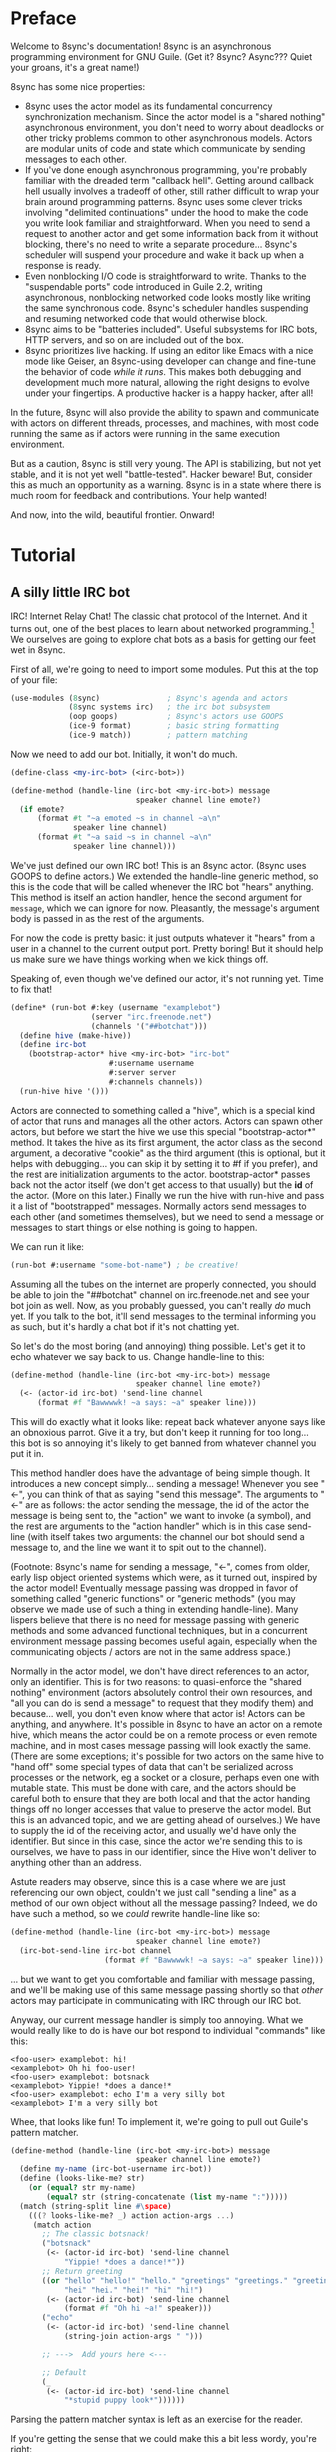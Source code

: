 # Permission is granted to copy, distribute and/or modify this document
# under the terms of the GNU Free Documentation License, Version 1.3
# or any later version published by the Free Software Foundation;
# with no Invariant Sections, no Front-Cover Texts, and no Back-Cover Texts.
# A copy of the license is included in the section entitled ``GNU
# Free Documentation License''.
# 
# A copy of the license is also available from the Free Software
# Foundation Web site at http://www.gnu.org/licenses/fdl.html
# 
# Altenately, this document is also available under the Lesser General
# Public License, version 3 or later, as published by the Free Software
# Foundation.
# 
# A copy of the license is also available from the Free Software
# Foundation Web site at http://www.gnu.org/licenses/lgpl.html

* Preface

Welcome to 8sync's documentation!
8sync is an asynchronous programming environment for GNU Guile.
(Get it? 8sync? Async??? Quiet your groans, it's a great name!)

8sync has some nice properties:

 - 8sync uses the actor model as its fundamental concurrency
   synchronization mechanism.
   Since the actor model is a "shared nothing" asynchronous
   environment, you don't need to worry about deadlocks or other
   tricky problems common to other asynchronous models.
   Actors are modular units of code and state which communicate
   by sending messages to each other.
 - If you've done enough asynchronous programming, you're probably
   familiar with the dreaded term "callback hell".
   Getting around callback hell usually involves a tradeoff of other,
   still rather difficult to wrap your brain around programming
   patterns.
   8sync uses some clever tricks involving "delimited continuations"
   under the hood to make the code you write look familiar and
   straightforward.
   When you need to send a request to another actor and get some
   information back from it without blocking, there's no need
   to write a separate procedure... 8sync's scheduler will suspend
   your procedure and wake it back up when a response is ready.
 - Even nonblocking I/O code is straightforward to write.
   Thanks to the "suspendable ports" code introduced in Guile 2.2,
   writing asynchronous, nonblocking networked code looks mostly
   like writing the same synchronous code.
   8sync's scheduler handles suspending and resuming networked
   code that would otherwise block.
 - 8sync aims to be "batteries included".
   Useful subsystems for IRC bots, HTTP servers, and so on are
   included out of the box.
 - 8sync prioritizes live hacking.
   If using an editor like Emacs with a nice mode like Geiser,
   an 8sync-using developer can change and fine-tune the behavior
   of code /while it runs/.
   This makes both debugging and development much more natural,
   allowing the right designs to evolve under your fingertips.
   A productive hacker is a happy hacker, after all!

In the future, 8sync will also provide the ability to spawn and
communicate with actors on different threads, processes, and machines,
with most code running the same as if actors were running in the same
execution environment.

But as a caution, 8sync is still very young.
The API is stabilizing, but not yet stable, and it is not yet well
"battle-tested".
Hacker beware!
But, consider this as much an opportunity as a warning.
8sync is in a state where there is much room for feedback and
contributions.
Your help wanted!

And now, into the wild, beautiful frontier.
Onward!

* Tutorial

** A silly little IRC bot

IRC!  Internet Relay Chat!
The classic chat protocol of the Internet.
And it turns out, one of the best places to learn about networked
programming.[fn:irc-hacking]
We ourselves are going to explore chat bots as a basis for getting our
feet wet in 8sync.

First of all, we're going to need to import some modules.  Put this at
the top of your file:

#+BEGIN_SRC scheme
  (use-modules (8sync)               ; 8sync's agenda and actors
               (8sync systems irc)   ; the irc bot subsystem
               (oop goops)           ; 8sync's actors use GOOPS
               (ice-9 format)        ; basic string formatting
               (ice-9 match))        ; pattern matching
#+END_SRC

Now we need to add our bot.  Initially, it won't do much.

#+BEGIN_SRC scheme
  (define-class <my-irc-bot> (<irc-bot>))

  (define-method (handle-line (irc-bot <my-irc-bot>) message
                              speaker channel line emote?)
    (if emote?
        (format #t "~a emoted ~s in channel ~a\n"
                speaker line channel)
        (format #t "~a said ~s in channel ~a\n"
                speaker line channel)))
#+END_SRC

We've just defined our own IRC bot!
This is an 8sync actor.
(8sync uses GOOPS to define actors.)
We extended the handle-line generic method, so this is the code that
will be called whenever the IRC bot "hears" anything.
This method is itself an action handler, hence the second argument
for =message=, which we can ignore for now.
Pleasantly, the message's argument body is passed in as the rest of
the arguments.

For now the code is pretty basic: it just outputs whatever it "hears"
from a user in a channel to the current output port.
Pretty boring!
But it should help us make sure we have things working when we kick
things off.

Speaking of, even though we've defined our actor, it's not running
yet.  Time to fix that!

#+BEGIN_SRC scheme
(define* (run-bot #:key (username "examplebot")
                  (server "irc.freenode.net")
                  (channels '("##botchat")))
  (define hive (make-hive))
  (define irc-bot
    (bootstrap-actor* hive <my-irc-bot> "irc-bot"
                      #:username username
                      #:server server
                      #:channels channels))
  (run-hive hive '()))
#+END_SRC

Actors are connected to something called a "hive", which is a
special kind of actor that runs and manages all the other actors.
Actors can spawn other actors, but before we start the hive we use
this special "bootstrap-actor*" method.
It takes the hive as its first argument, the actor class as the second
argument, a decorative "cookie" as the third argument (this is
optional, but it helps with debugging... you can skip it by setting it
to #f if you prefer), and the rest are initialization arguments to the
actor.  bootstrap-actor* passes back not the actor itself (we don't
get access to that usually) but the *id* of the actor.
(More on this later.)
Finally we run the hive with run-hive and pass it a list of
"bootstrapped" messages.
Normally actors send messages to each other (and sometimes themselves),
but we need to send a message or messages to start things or else
nothing is going to happen.

We can run it like:

#+BEGIN_SRC scheme
(run-bot #:username "some-bot-name") ; be creative!
#+END_SRC

Assuming all the tubes on the internet are properly connected, you
should be able to join the "##botchat" channel on irc.freenode.net and
see your bot join as well.
Now, as you probably guessed, you can't really /do/ much yet.
If you talk to the bot, it'll send messages to the terminal informing
you as such, but it's hardly a chat bot if it's not chatting yet.

So let's do the most boring (and annoying) thing possible.
Let's get it to echo whatever we say back to us.
Change handle-line to this:

#+BEGIN_SRC scheme
  (define-method (handle-line (irc-bot <my-irc-bot>) message
                              speaker channel line emote?)
    (<- (actor-id irc-bot) 'send-line channel
        (format #f "Bawwwwk! ~a says: ~a" speaker line)))
#+END_SRC

This will do exactly what it looks like: repeat back whatever anyone
says like an obnoxious parrot.
Give it a try, but don't keep it running for too long... this
bot is so annoying it's likely to get banned from whatever channel
you put it in.

This method handler does have the advantage of being simple though.
It introduces a new concept simply... sending a message!
Whenever you see "<-", you can think of that as saying "send this
message".
The arguments to "<-" are as follows: the actor sending the message,
the id of the actor the message is being sent to, the "action" we
want to invoke (a symbol), and the rest are arguments to the
"action handler" which is in this case send-line (with itself takes
two arguments: the channel our bot should send a message to, and
the line we want it to spit out to the channel).

(Footnote: 8sync's name for sending a message, "<-", comes from older,
early lisp object oriented systems which were, as it turned out,
inspired by the actor model!
Eventually message passing was dropped in favor of something called
"generic functions" or "generic methods"
(you may observe we made use of such a thing in extending
handle-line).
Many lispers believe that there is no need for message passing
with generic methods and some advanced functional techniques,
but in a concurrent environment message passing becomes useful
again, especially when the communicating objects / actors are not
in the same address space.)

Normally in the actor model, we don't have direct references to
an actor, only an identifier.
This is for two reasons: to quasi-enforce the "shared nothing"
environment (actors absolutely control their own resources, and
"all you can do is send a message" to request that they modify
them) and because... well, you don't even know where that actor is!
Actors can be anything, and anywhere.
It's possible in 8sync to have an actor on a remote hive, which means
the actor could be on a remote process or even remote machine, and
in most cases message passing will look exactly the same.
(There are some exceptions; it's possible for two actors on the same
hive to "hand off" some special types of data that can't be serialized
across processes or the network, eg a socket or a closure, perhaps even
one with mutable state.
This must be done with care, and the actors should be careful both
to ensure that they are both local and that the actor handing things
off no longer accesses that value to preserve the actor model.
But this is an advanced topic, and we are getting ahead of ourselves.)
We have to supply the id of the receiving actor, and usually we'd have
only the identifier.
But since in this case, since the actor we're sending this to is
ourselves, we have to pass in our identifier, since the Hive won't
deliver to anything other than an address.

Astute readers may observe, since this is a case where we are just
referencing our own object, couldn't we just call "sending a line"
as a method of our own object without all the message passing?
Indeed, we do have such a method, so we /could/ rewrite handle-line
like so:

#+BEGIN_SRC scheme
  (define-method (handle-line (irc-bot <my-irc-bot>) message
                              speaker channel line emote?)
    (irc-bot-send-line irc-bot channel
                       (format #f "Bawwwwk! ~a says: ~a" speaker line)))
#+END_SRC

... but we want to get you comfortable and familiar with message
passing, and we'll be making use of this same message passing shortly
so that /other/ actors may participate in communicating with IRC
through our IRC bot.

Anyway, our current message handler is simply too annoying.
What we would really like to do is have our bot respond to individual
"commands" like this:

#+BEGIN_SRC text
  <foo-user> examplebot: hi!
  <examplebot> Oh hi foo-user!
  <foo-user> examplebot: botsnack
  <examplebot> Yippie! *does a dance!*
  <foo-user> examplebot: echo I'm a very silly bot
  <examplebot> I'm a very silly bot
#+END_SRC

Whee, that looks like fun!
To implement it, we're going to pull out Guile's pattern matcher.

#+BEGIN_SRC scheme
  (define-method (handle-line (irc-bot <my-irc-bot>) message
                              speaker channel line emote?)
    (define my-name (irc-bot-username irc-bot))
    (define (looks-like-me? str)
      (or (equal? str my-name)
          (equal? str (string-concatenate (list my-name ":")))))
    (match (string-split line #\space)
      (((? looks-like-me? _) action action-args ...)
       (match action
         ;; The classic botsnack!
         ("botsnack"
          (<- (actor-id irc-bot) 'send-line channel
              "Yippie! *does a dance!*"))
         ;; Return greeting
         ((or "hello" "hello!" "hello." "greetings" "greetings." "greetings!"
              "hei" "hei." "hei!" "hi" "hi!")
          (<- (actor-id irc-bot) 'send-line channel
              (format #f "Oh hi ~a!" speaker)))
         ("echo"
          (<- (actor-id irc-bot) 'send-line channel
              (string-join action-args " ")))

         ;; --->  Add yours here <---

         ;; Default
         (_
          (<- (actor-id irc-bot) 'send-line channel
              "*stupid puppy look*"))))))
#+END_SRC

Parsing the pattern matcher syntax is left as an exercise for the
reader.

If you're getting the sense that we could make this a bit less wordy,
you're right:

#+BEGIN_SRC scheme
  (define-method (handle-line (irc-bot <my-irc-bot>) message
                              speaker channel line emote?)
    (define my-name (irc-bot-username irc-bot))
    (define (looks-like-me? str)
      (or (equal? str my-name)
          (equal? str (string-concatenate (list my-name ":")))))
    (define (respond respond-line)
      (<- (actor-id irc-bot) 'send-line channel
          respond-line))
    (match (string-split line #\space)
      (((? looks-like-me? _) action action-args ...)
       (match action
         ;; The classic botsnack!
         ("botsnack"
          (respond "Yippie! *does a dance!*"))
         ;; Return greeting
         ((or "hello" "hello!" "hello." "greetings" "greetings." "greetings!"
              "hei" "hei." "hei!" "hi" "hi." "hi!")
          (respond (format #f "Oh hi ~a!" speaker)))
         ("echo"
          (respond (string-join action-args " ")))

         ;; --->  Add yours here <---

         ;; Default
         (_
          (respond "*stupid puppy look*"))))))
#+END_SRC

Okay, that looks pretty good!
Now we have enough information to build an IRC bot that can do a lot
of things.
Take some time to experiment with extending the bot a bit before
moving on to the next section!
What cool commands can you add?

[fn:irc-hacking]
  In the 1990s I remember stumbling into some funky IRC chat rooms and
  being astounded that people there had what they called "bots" hanging
  around.
  From then until now, I've always enjoyed encountering bots whose range
  of functionality has spanned from saying absurd things, to taking
  messages when their "owners" were offline, to reporting the weather,
  to logging meetings for participants.
  And it turns out, IRC bots are a great way to cut your teeth on
  networked programming; since IRC is a fairly simple line-delineated
  protocol, it's a great way to learn to interact with sockets.
  (My first IRC bot helped my team pick a place to go to lunch, previously
  a source of significant dispute!)
  At the time of writing, venture capital awash startups are trying to
  turn chatbots into "big business"... a strange (and perhaps absurd)
  thing given chat bots being a fairly mundane novelty amongst hackers
  and teenagers everywhere a few decades ago.

** Writing our own actors

Let's write the most basic, boring actor possible.
How about an actor that start sleeping, and keeps sleeping?

#+BEGIN_SRC scheme
  (use-modules (oop goops)
               (8sync))

  (define-class <sleeper> (<actor>)
    (actions #:allocation #:each-subclass
             #:init-value (build-actions
                           (*init* sleeper-loop))))

  (define (sleeper-loop actor message)
    (while (actor-alive? actor)
      (display "Zzzzzzzz....\n")
      ;; Sleep for one second      
      (8sleep (sleeper-sleep-secs actor))))

  (let* ((hive (make-hive))
         (sleeper (bootstrap-actor hive <sleeper>)))
    (run-hive hive '()))
#+END_SRC

We see some particular things in this example.
One thing is that our <sleeper> actor has an actions slot.
This is used to look up what the "action handler" for a message is.
We have to set the #:allocation to either #:each-subclass or #:class.
(#:class should be fine, except there is [[https://debbugs.gnu.org/cgi/bugreport.cgi?bug=25211][a bug in Guile]] which keeps
us from using it for now.)

The only action handler we've added is for =*init*=, which is called
implicitly when the actor first starts up.
(This will be true whether we bootstrap the actor before the hive
starts or create it during the hive's execution.)

In our sleeper-loop we also see a call to "8sleep".
"8sleep" is like Guile's "sleep" method, except it is non-blocking
and will always yield to the scheduler.

Our while loop also checks "actor-alive?" to see whether or not
it is still registered.
In general, if you keep a loop in your actor that regularly yields
to the scheduler, you should check this.
(An alternate way to handle it would be to not use a while loop at all
but simply send a message to ourselves with "<-" to call the
sleeper-loop handler again.
If the actor was dead, the message simply would not be delivered and
thus the loop would stop.)

It turns out we could have written the class for the actor much more
simply:

#+BEGIN_SRC scheme
  ;; You could do this instead of the define-class above.
  (define-actor <sleeper> (<actor>)
    ((*init* sleeper-loop)))
#+END_SRC

This is sugar, and expands into exactly the same thing as the
define-class above.
The third argument is an argument list, the same as what's passed
into build-actions.
Everything after that is a slot.
So for example, if we had added an optional slot to specify
how many seconds to sleep, we could have done it like so:

#+BEGIN_SRC scheme
  (define-actor <sleeper> (<actor>)
    ((*init* sleeper-loop))
    (sleep-secs #:init-value 1
                #:getter sleeper-sleep-secs))
#+END_SRC

This actor is pretty lazy though.
Time to get back to work!
Let's build a worker / manager type system.

#+BEGIN_SRC scheme
  (use-modules (8sync)
               (oop goops))

  (define-actor <manager> (<actor>)
    ((assign-task manager-assign-task))
    (direct-report #:init-keyword #:direct-report
                   #:getter manager-direct-report))

  (define (manager-assign-task manager message difficulty)
    "Delegate a task to our direct report"
    (display "manager> Work on this task for me!\n")
    (<- (manager-direct-report manager)
        'work-on-this difficulty))
#+END_SRC

This manager keeps track of a direct report and tells them to start
working on a task... simple delegation.
Nothing here is really new, but note that our friend "<-" (which means
"send message") is back.
There's one difference this time... the first time we saw "<-" was in
the handle-line procedure of the irc-bot, and in that case we explicitly
pulled the actor-id after the actor we were sending the message to
(ourselves), which we aren't doing here.
But that was an unusual case, because the actor was ourself.
In this case, and in general, actors don't have direct references to
other actors; instead, all they have is access to identifiers which
reference other actors.

#+BEGIN_SRC scheme
  (define-actor <worker> (<actor>)
    ((work-on-this worker-work-on-this))
    (task-left #:init-keyword #:task-left
               #:accessor worker-task-left))

  (define (worker-work-on-this worker message difficulty)
    "Work on one task until done."
    (set! (worker-task-left worker) difficulty)
    (display "worker> Whatever you say, boss!\n")
    (while (and (actor-alive? worker)
                (> (worker-task-left worker) 0))
      (display "worker> *huff puff*\n")
      (set! (worker-task-left worker)
            (- (worker-task-left worker) 1))
      (8sleep (/ 1 3))))
#+END_SRC

The worker also contains familiar code, but we now see that we can
call 8sleep with non-integer real numbers.

Looks like there's nothing left to do but run it.

#+BEGIN_SRC scheme
  (let* ((hive (make-hive))
         (worker (bootstrap-actor hive <worker>))
         (manager (bootstrap-actor hive <manager>
                                   #:direct-report worker)))
    (run-hive hive (list (bootstrap-message hive manager 'assign-task 5))))
#+END_SRC

Unlike the =<sleeper>=, our =<manager>= doesn't have an implicit
=*init*= method, so we've bootstrapped the calling =assign-task= action.

#+BEGIN_SRC text
manager> Work on this task for me!
worker> Whatever you say, boss!
worker> *huff puff*
worker> *huff puff*
worker> *huff puff*
worker> *huff puff*
worker> *huff puff*
#+END_SRC

"<-" pays no attention to what happens with the messages it has sent
off.
This is useful in many cases... we can blast off many messages and
continue along without holding anything back.

But sometimes we want to make sure that something completes before
we do something else, or we want to send a message and get some sort
of information back.
Luckily 8sync comes with an answer to that with "<-wait", which will
suspend the caller until the callee gives some sort of response, but
which does not block the rest of the program from running.
Let's try applying that to our own code by turning our manager
into a micromanager.

#+BEGIN_SRC scheme
  ;;; Update this method
  (define (manager-assign-task manager message difficulty)
    "Delegate a task to our direct report"
    (display "manager> Work on this task for me!\n")
    (<- (manager-direct-report manager)
        'work-on-this difficulty)

    ;; Wait a moment, then call the micromanagement loop
    (8sleep (/ 1 2))
    (manager-micromanage-loop manager))

  ;;; And add the following
  ;;;   (... Note: do not model actual employee management off this)
  (define (manager-micromanage-loop manager)
    "Pester direct report until they're done with their task."
    (display "manager> Are you done yet???\n")
    (let ((worker-is-done
           (mbody-val (<-wait (manager-direct-report manager)
                              'done-yet?))))
      (if worker-is-done
          (begin (display "manager> Oh!  I guess you can go home then.\n")
                 (<- (manager-direct-report manager) 'go-home))
          (begin (display "manager> Harumph!\n")
                 (8sleep (/ 1 2))
                 (when (actor-alive? manager)
                   (manager-micromanage-loop manager))))))
#+END_SRC

We've appended a micromanagement loop here... but what's going on?
"<-wait", as it sounds, waits for a reply, and returns a reply
message.
In this case there's a value in the body of the message we want,
so we pull it out with mbody-val.
(It's possible for a remote actor to return multiple values, in which
case we'd want to use mbody-receive, but that's a bit more
complicated.)

Of course, we need to update our worker accordingly as well.

#+BEGIN_SRC scheme
  ;;; Update the worker to add the following new actions:
  (define-actor <worker> (<actor>)
    ((work-on-this worker-work-on-this)
     ;; Add these:
     (done-yet? worker-done-yet?)
     (go-home worker-go-home))
    (task-left #:init-keyword #:task-left
               #:accessor worker-task-left))

  ;;; New procedures:
  (define (worker-done-yet? worker message)
    "Reply with whether or not we're done yet."
    (let ((am-i-done? (= (worker-task-left worker) 0)))
      (if am-i-done?
          (display "worker> Yes, I finished up!\n")
          (display "worker> No... I'm still working on it...\n"))
      (<-reply message am-i-done?)))

  (define (worker-go-home worker message)
    "It's off of work for us!"
    (display "worker> Whew!  Free at last.\n")
    (self-destruct worker))
#+END_SRC

(As you've probably guessed, you wouldn't normally call =display=
everywhere as we are in this program... that's just to make the
examples more illustrative.)

"<-reply" is what actually returns the information to the actor
waiting on the reply.
It takes as an argument the actor sending the message, the message
it is in reply to, and the rest of the arguments are the "body" of
the message.
(If an actor handles a message that is being "waited on" but does not
explicitly reply to it, an auto-reply with an empty body will be
triggered so that the waiting actor is not left waiting around.)

The last thing to note is the call to "self-destruct".
This does what you might expect: it removes the actor from the hive.
No new messages will be sent to it.
Ka-poof!

Running it is the same as before:

#+BEGIN_SRC scheme
  (let* ((hive (make-hive))
         (worker (bootstrap-actor hive <worker>))
         (manager (bootstrap-actor hive <manager>
                                   #:direct-report worker)))
    (run-hive hive (list (bootstrap-message hive manager 'assign-task 5))))
#+END_SRC

But the output is a bit different:

#+BEGIN_SRC scheme
manager> Work on this task for me!
worker> Whatever you say, boss!
worker> *huff puff*
worker> *huff puff*
manager> Are you done yet???
worker> No... I'm still working on it...
manager> Harumph!
worker> *huff puff*
manager> Are you done yet???
worker> *huff puff*
worker> No... I'm still working on it...
manager> Harumph!
worker> *huff puff*
manager> Are you done yet???
worker> Yes, I finished up!
manager> Oh!  I guess you can go home then.
worker> Whew!  Free at last.
#+END_SRC

** Writing our own network-enabled actor

So, you want to write a networked actor!
Well, luckily that's pretty easy, especially with all you know so far.

#+BEGIN_SRC scheme
  (use-modules (oop goops)
               (8sync)
               (ice-9 rdelim)  ; line delineated i/o
               (ice-9 match))  ; pattern matching

  (define-actor <telcmd> (<actor>)
    ((*init* telcmd-init)
     (*cleanup* telcmd-cleanup)
     (new-client telcmd-new-client)
     (handle-line telcmd-handle-line))
    (socket #:accessor telcmd-socket
            #:init-value #f))
#+END_SRC

Nothing surprising about the actor definition, though we do see that
it has a slot for a socket.
Unsurprisingly, that will be set up in the =*init*= handler.

#+BEGIN_SRC scheme
  (define (set-port-nonblocking! port)
    (let ((flags (fcntl port F_GETFL)))
      (fcntl port F_SETFL (logior O_NONBLOCK flags))))

  (define (setup-socket)
    ;; our socket
    (define s
      (socket PF_INET SOCK_STREAM 0))
    ;; reuse port even if busy
    (setsockopt s SOL_SOCKET SO_REUSEADDR 1)
    ;; connect to port 8889 on localhost
    (bind s AF_INET INADDR_LOOPBACK 8889)
    ;; make it nonblocking and start listening
    (set-port-nonblocking! s)
    (listen s 5)
    s)

  (define (telcmd-init telcmd message)
    (set! (telcmd-socket telcmd) (setup-socket))
    (display "Connect like: telnet localhost 8889\n")
    (while (actor-alive? telcmd)
      (let ((client-connection (accept (telcmd-socket telcmd))))
        (<- (actor-id telcmd) 'new-client client-connection))))

  (define (telcmd-cleanup telcmd message)
    (display "Closing socket!\n")
    (when (telcmd-socket telcmd)
      (close (telcmd-socket telcmd))))
#+END_SRC

That =setup-socket= code looks pretty hard to read!
But that's pretty standard code for setting up a socket.
One special thing is done though... the call to
=set-port-nonblocking!= sets flags on the socket port so that,
you guessed it, will be a nonblocking port.

This is put to immediate use in the telcmd-init method.
This code looks suspiciously like it /should/ block... after
all, it just keeps looping forever.
But since 8sync is using Guile's suspendable ports code feature,
so every time this loop hits the =accept= call, if that call
/would have/ blocked, instead this whole procedure suspends
to the scheduler... automatically!... allowing other code to run.

So, as soon as we do accept a connection, we send a message to
ourselves with the =new-client= action.
But wait!
Aren't actors only supposed to handle one message at a time?
If the telcmd-init loop just keeps on looping and looping,
when will the =new-client= message ever be handled?
8sync actors only receive one message at a time, but by default if an
actor's message handler suspends to the agenda for some reason (such
as to send a message or on handling I/O), that actor may continue to
accept other messages, but always in the same thread.[fn:queued-handler]

We also see that we've established a =*cleanup*= handler.
This is run any time either the actor dies, either through self
destructing, because the hive completes its work, or because
a signal was sent to interrupt or terminate our program.
In our case, we politely close the socket when =<telcmd>= dies.

#+BEGIN_SRC scheme
  (define (telcmd-new-client telcmd message client-connection)
    (define client (car client-connection))
    (set-port-nonblocking! client)
    (let loop ()
      (let ((line (read-line client)))
        (cond ((eof-object? line)
               (close client))
              (else
               (<- (actor-id telcmd) 'handle-line
                   client (string-trim-right line #\return))
               (when (actor-alive? telcmd)
                 (loop)))))))

  (define (telcmd-handle-line telcmd message client line)
    (match (string-split line #\space)
      (("") #f)  ; ignore empty lines
      (("time" _ ...)
       (display
        (strftime "The time is: %c\n" (localtime (current-time)))
        client))
      (("echo" rest ...)
       (format client "~a\n" (string-join rest " ")))
      ;; default
      (_ (display "Sorry, I don't know that command.\n" client))))
#+END_SRC

Okay, we have a client, so we handle it!
And once again... we see this goes off on a loop of its own!
(Also once again, we have to do the =set-port-nonblocking!= song and
dance.)
This loop also automatically suspends when it would otherwise block...
as long as read-line has information to process, it'll keep going, but
if it would have blocked waiting for input, then it would suspend the
agenda.[fn:setvbuf]

The actual method called whenever we have a "line" of input is pretty
straightforward... in fact it looks an awful lot like the IRC bot
handle-line procedure we used earlier.
No surprises there![fn:why-send-a-message-to-handle-line]

Now let's run it:

#+BEGIN_SRC scheme
  (let* ((hive (make-hive))
         (telcmd (bootstrap-actor hive <telcmd>)))
    (run-hive hive '()))
#+END_SRC

Open up another terminal... you can connect via telnet:

#+BEGIN_SRC text
$ telnet localhost 8889
Trying 127.0.0.1...
Connected to localhost.
Escape character is '^]'.
time
The time is: Thu Jan  5 03:20:17 2017
echo this is an echo
this is an echo
shmmmmmmorp
Sorry, I don't know that command.
#+END_SRC

Horray, it works!
Type =Ctrl+] Ctrl+d= to exit telnet.

Not so bad!
There's more that could be optimized, but we'll consider that to be
advanced topics of discussion.

So that's a pretty solid intro to how 8sync works!
Now that you've gone through this introduction, we hope you'll have fun
writing and hooking together your own actors.
Since actors are so modular, it's easy to have a program that has
multiple subystems working together.
You could build a worker queue system that displayed a web interface
and spat out notifications about when tasks finish to IRC, and making
all those actors talk to each other should be a piece of cake.
The sky's the limit!

Happy hacking!

[fn:setvbuf]
  If there's a lot of data coming in and you don't want your I/O loop
  to become too "greedy", take a look at =setvbuf=.

[fn:queued-handler]
  This is customizable: an actor can be set up to queue messages so
  that absolutely no messages are handled until the actor completely
  finishes handling one message.
  Our loop couldn't look quite like this though!

[fn:why-send-a-message-to-handle-line]
  Well, there may be one surprise to the astute observer.
  Why are we sending a message to ourselves?
  Couldn't we have just dropped the argument of "message" to
  telcmd-handle-line and just called it like any other procedure?
  Indeed, we /could/ do that, but sending a message to ourself has
  an added advantage: if we accidentally "break" the
  telcmd-handle-line procedure in some way (say we add a fun new
  command we're playing with it), raising an exception won't break
  and disconnect the client's main loop, it'll just break the
  message handler for that one line, and our telcmd will happily
  chug along accepting another command from the user while we try
  to figure out what happened to the last one.

** An intermission: about live hacking

This section is optional, but highly recommended.
It requires that you're a user of GNU Emacs.
If you aren't, don't worry... you can forge ahead and come back in case
you ever do become an Emacs user.
(If you're more familiar with Vi/Vim style editing, I hear good things
about Spacemacs...)

Remember all the way back when we were working on the IRC bot?
So you may have noticed while updating that section that the
start/stop cycle of hacking isn't really ideal.
You might either edit a file in your editor, then run it, or
type the whole program into the REPL, but then you'll have to spend
extra time copying it to a file.
Wouldn't it be nice if it were possible to both write code in a
file and try it as you go?
And wouldn't it be even better if you could live edit a program
while it's running?

Luckily, there's a great Emacs mode called Geiser which makes
editing and hacking and experimenting all happen in harmony.
And even better, 8sync is optimized for this experience.
8sync provides easy drop-in "cooperative REPL" support, and
most code can be simply redefined on the fly in 8sync through Geiser
and actors will immediately update their behavior, so you can test
and tweak things as you go.

Okay, enough talking.  Let's add it!
Redefine run-bot like so:

#+BEGIN_SRC scheme
  (define* (run-bot #:key (username "examplebot")
                    (server "irc.freenode.net")
                    (channels '("##botchat"))
                    (repl-path "/tmp/8sync-repl"))
    (define hive (make-hive))
    (define irc-bot
      (bootstrap-actor* hive <my-irc-bot> "irc-bot"
                        #:username username
                        #:server server
                        #:channels channels))
    (define repl-manager
      (bootstrap-actor* hive <repl-manager> "repl"
                          #:path repl-path))

    (run-hive hive '()))
#+END_SRC

If we put a call to run-bot at the bottom of our file we can call it,
and the repl-manager will start something we can connect to automatically.
Horray!
Now when we run this it'll start up a REPL with a unix domain socket at
the repl-path.
We can connect to it in emacs like so:

: M-x geiser-connect-local <RET> guile <RET> /tmp/8sync-repl <RET>

Okay, so what does this get us?
Well, we can now live edit our program.
Let's change how our bot behaves a bit.
Let's change handle-line and tweak how the bot responds to a botsnack.
Change this part:

#+BEGIN_SRC scheme
  ;; From this:
  ("botsnack"
   (respond "Yippie! *does a dance!*"))

  ;; To this:
  ("botsnack"
   (respond "Yippie! *catches botsnack in midair!*"))
#+END_SRC

Okay, now let's evaluate the change of the definition.
You can hit "C-M-x" anywhere in the definition to re-evaluate.
(You can also position your cursor at the end of the definition and press
"C-x C-e", but I've come to like "C-M-x" better because I can evaluate as soon
as I'm done writing.)
Now, on IRC, ask your bot for a botsnack.
The bot should give the new message... with no need to stop and start the
program!

Let's fix a bug live.
Our current program works great if you talk to your bot in the same
IRC channel, but what if you try to talk to them over private message?

#+BEGIN_SRC text
IRC> /query examplebot
<foo-user> examplebot: hi!
#+END_SRC

Hm, we aren't seeing any response on IRC!
Huh?  What's going on?
It's time to do some debugging.
There are plenty of debugging tools in Guile, but sometimes the simplest
is the nicest, and the simplest debugging route around is good old
fashioned print debugging.

It turns out Guile has an under-advertised feature which makes print
debugging really easy called "pk", pronounced "peek".
What pk accepts a list of arguments, prints out the whole thing,
but returns the last argument.
This makes wrapping bits of our code pretty easy to see what's
going on.
So let's peek into our program with pk.
Edit the respond section to see what channel it's really sending
things to:

#+BEGIN_SRC scheme
  (define-method (handle-line (irc-bot <my-irc-bot>) message
                              speaker channel line emote?)
    ;; [... snip ...]
    (define (respond respond-line)
      (<- (actor-id irc-bot) 'send-line (pk 'channel channel)
          respond-line))
    ;; [... snip ...]
    )
#+END_SRC

Re-evaluate.
Now let's ping our bot in both the channel and over PM.

#+BEGIN_SRC text
;;; (channel "##botchat")

;;; (channel "sinkbot")
#+END_SRC

Oh okay, this makes sense.
When we're talking in a normal multi-user channel, the channel we see
the message coming from is the same one we send to.
But over PM, the channel is a username, and in this case the username
we're sending our line of text to is ourselves.
That isn't what we want.
Let's edit our code so that if we see that the channel we're sending
to looks like our own username that we respond back to the sender.
(We can remove the pk now that we know what's going on.)

#+BEGIN_SRC scheme
  (define-method (handle-line (irc-bot <my-irc-bot>) message
                              speaker channel line emote?)
    ;; [... snip ...]
    (define (respond respond-line)
      (<- (actor-id irc-bot) 'send-line
          (if (looks-like-me? channel)
              speaker    ; PM session
              channel)   ; normal IRC channel
          respond-line))
    ;; [... snip ...]
    )
#+END_SRC

Re-evaluate and test.

#+BEGIN_SRC text
IRC> /query examplebot
<foo-user> examplebot: hi!
<examplebot> Oh hi foo-user!
#+END_SRC

Horray!


* API reference

* Systems reference
** IRC
** Web / HTTP
** COMMENT Websockets

* Addendum
** Recommended .emacs additions

In order for =mbody-receive= to indent properly, put this in your
.emacs:

#+BEGIN_SRC emacs-lisp
(put 'mbody-receive 'scheme-indent-function 2)
#+END_SRC

** 8sync and Fibers

One other major library for asynchronous communication in Guile-land
is [[https://github.com/wingo/fibers/][Fibers]].
There's a lot of overlap:

 - Both use Guile's suspendable-ports facility
 - Both communicate between asynchronous processes using message passing;
   you don't have to squint hard to see the relationship between Fibers'
   channels and 8sync's actor inboxes.

However, there are clearly differences too.
There's a one to one relationship between 8sync actors and an actor inbox,
whereas each Fibers fiber may read from multiple channels, for example.

Luckily, it turns out there's a clear relationship, based on real,
actual theory!
8sync is based on the [[https://en.wikipedia.org/wiki/Actor_model][actor model]] whereas fibers follows
[[http://usingcsp.com/][Communicating Sequential Processes (CSP)]], which is a form of
[[https://en.wikipedia.org/wiki/Process_calculus][process calculi]]. 
And it turns out, the
[[https://en.wikipedia.org/wiki/Actor_model_and_process_calculi][relationship between the actor model and process calculi]] is well documented,
and even more precisely, the
[[https://en.wikipedia.org/wiki/Communicating_sequential_processes#Comparison_with_the_Actor_Model][relationship between CSP and the actor model]] is well understood too.

So, 8sync and Fibers do take somewhat different approaches, but both
have a solid theoretical backing... and their theories are well
understood in terms of each other.
Good news for theory nerds!

(Since the actors and CSP are [[https://en.wikipedia.org/wiki/Dual_%28mathematics%29][dual]], maybe eventually 8sync will be
implemented on top of Fibers... that remains to be seen!)


